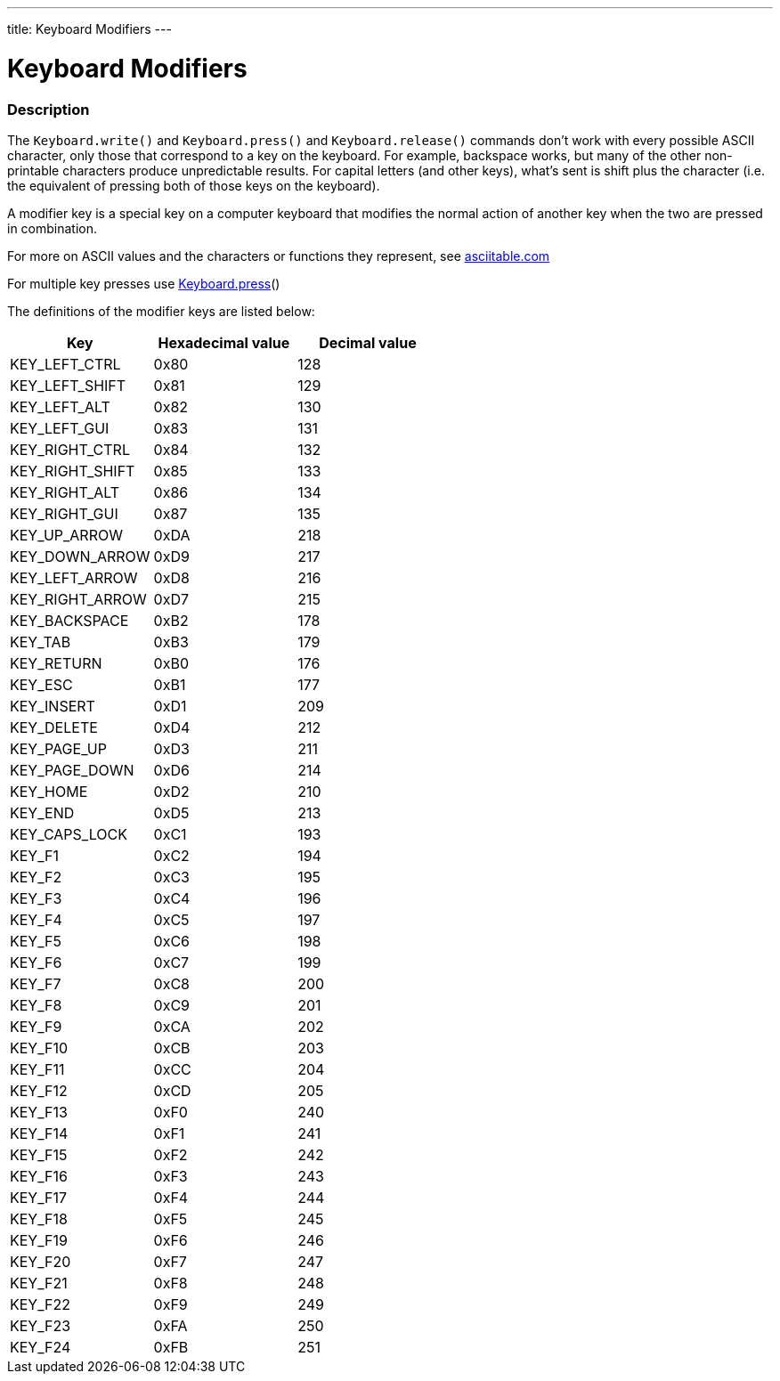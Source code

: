 ---
title: Keyboard Modifiers
---




= Keyboard Modifiers


// OVERVIEW SECTION STARTS
[#overview]
--

[float]
=== Description
The `Keyboard.write()` and `Keyboard.press()` and `Keyboard.release()` commands don’t work with every possible ASCII character, only those that correspond to a key on the keyboard. For example, backspace works, but many of the other non-printable characters produce unpredictable results. For capital letters (and other keys), what’s sent is shift plus the character (i.e. the equivalent of pressing both of those keys on the keyboard).
[%hardbreaks]
A modifier key is a special key on a computer keyboard that modifies the normal action of another key when the two are pressed in combination.
[%hardbreaks]
For more on ASCII values and the characters or functions they represent, see http://www.asciitable.com/[asciitable.com]
[%hardbreaks]
For multiple key presses use link:../keyboardpress[Keyboard.press]()
[%hardbreaks]
The definitions of the modifier keys are listed below:
[%hardbreaks]


|===
|Key	|Hexadecimal value	|Decimal value


|KEY_LEFT_CTRL  |0x80 |128
|KEY_LEFT_SHIFT |0x81 |129
|KEY_LEFT_ALT   |0x82 |130
|KEY_LEFT_GUI   |0x83 |131
|KEY_RIGHT_CTRL |0x84 |132
|KEY_RIGHT_SHIFT |0x85 |133
|KEY_RIGHT_ALT  |0x86 |134
|KEY_RIGHT_GUI  |0x87 |135
|KEY_UP_ARROW   |0xDA |218
|KEY_DOWN_ARROW |0xD9 |217
|KEY_LEFT_ARROW |0xD8 |216
|KEY_RIGHT_ARROW |0xD7 |215
|KEY_BACKSPACE  |0xB2 |178
|KEY_TAB        |0xB3 |179
|KEY_RETURN     |0xB0 |176
|KEY_ESC        |0xB1 |177
|KEY_INSERT     |0xD1 |209
|KEY_DELETE     |0xD4 |212
|KEY_PAGE_UP    |0xD3 |211
|KEY_PAGE_DOWN  |0xD6 |214
|KEY_HOME       |0xD2 |210
|KEY_END        |0xD5 |213
|KEY_CAPS_LOCK  |0xC1 |193
|KEY_F1         |0xC2 |194
|KEY_F2         |0xC3 |195
|KEY_F3         |0xC4 |196
|KEY_F4         |0xC5 |197
|KEY_F5         |0xC6 |198
|KEY_F6         |0xC7 |199
|KEY_F7         |0xC8 |200
|KEY_F8         |0xC9 |201
|KEY_F9         |0xCA |202
|KEY_F10        |0xCB |203
|KEY_F11        |0xCC |204
|KEY_F12        |0xCD |205
|KEY_F13        |0xF0 |240
|KEY_F14        |0xF1 |241
|KEY_F15        |0xF2 |242
|KEY_F16        |0xF3 |243
|KEY_F17        |0xF4 |244
|KEY_F18        |0xF5 |245
|KEY_F19        |0xF6 |246
|KEY_F20        |0xF7 |247
|KEY_F21        |0xF8 |248
|KEY_F22        |0xF9 |249
|KEY_F23        |0xFA |250
|KEY_F24        |0xFB |251

|===

--
// OVERVIEW SECTION ENDS
